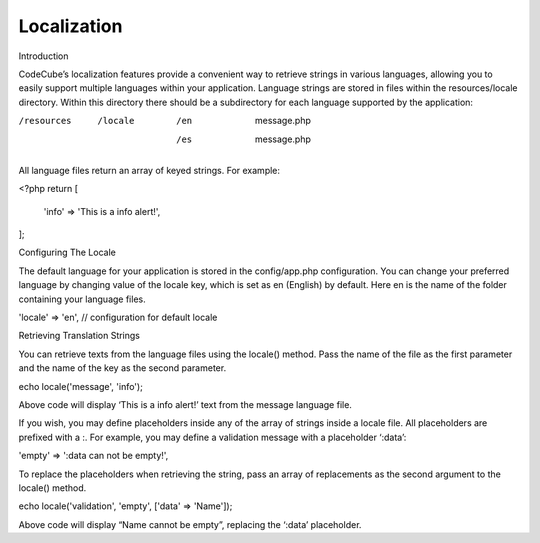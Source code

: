 Localization
============


Introduction

CodeCube’s localization features provide a convenient way to retrieve strings in various languages, allowing you to easily support multiple languages within your application. Language strings are stored in files within the resources/locale directory. Within this directory there should be a subdirectory for each language supported by the application:

/resources
    /locale
        /en
            message.php
        /es
            message.php

All language files return an array of keyed strings. For example:

<?php
return [
    'info' => 'This is a info alert!',
];

Configuring The Locale

The default language for your application is stored in the config/app.php configuration. You can change your preferred language by changing value of the locale key, which is set as en (English) by default. Here en is the name of the folder containing your language files.

'locale' => 'en', // configuration for default locale

Retrieving Translation Strings

You can retrieve texts from the language files using the locale() method. Pass the name of the file as the first parameter and the name of the key as the second parameter.

echo locale('message', 'info');

Above code will display ‘This is a info alert!’ text from the message language file.

If you wish, you may define placeholders inside any of the array of strings inside a locale file. All placeholders are prefixed with a :. For example, you may define a validation message with a placeholder ‘:data’:

'empty' => ':data can not be empty!',

To replace the placeholders when retrieving the string, pass an array of replacements as the second argument to the locale() method.

echo locale('validation', 'empty', ['data' => 'Name']);

Above code will display “Name cannot be empty”, replacing the ‘:data’ placeholder.
